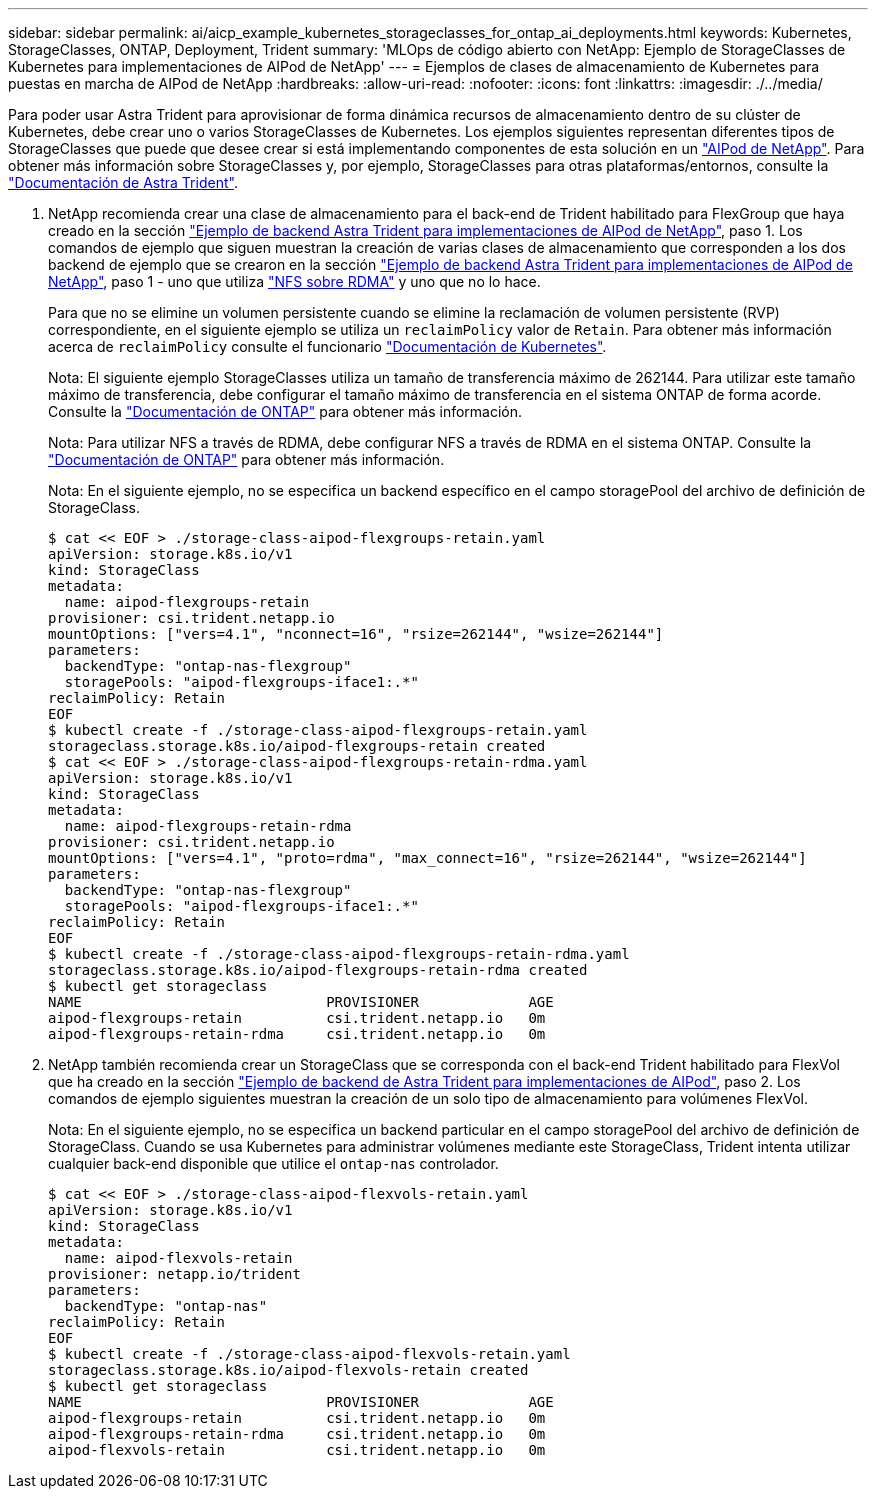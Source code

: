 ---
sidebar: sidebar 
permalink: ai/aicp_example_kubernetes_storageclasses_for_ontap_ai_deployments.html 
keywords: Kubernetes, StorageClasses, ONTAP, Deployment, Trident 
summary: 'MLOps de código abierto con NetApp: Ejemplo de StorageClasses de Kubernetes para implementaciones de AIPod de NetApp' 
---
= Ejemplos de clases de almacenamiento de Kubernetes para puestas en marcha de AIPod de NetApp
:hardbreaks:
:allow-uri-read: 
:nofooter: 
:icons: font
:linkattrs: 
:imagesdir: ./../media/


[role="lead"]
Para poder usar Astra Trident para aprovisionar de forma dinámica recursos de almacenamiento dentro de su clúster de Kubernetes, debe crear uno o varios StorageClasses de Kubernetes. Los ejemplos siguientes representan diferentes tipos de StorageClasses que puede que desee crear si está implementando componentes de esta solución en un link:https://docs.netapp.com/us-en/netapp-solutions/ai/aipod_nv_intro.html["AIPod de NetApp"^]. Para obtener más información sobre StorageClasses y, por ejemplo, StorageClasses para otras plataformas/entornos, consulte la link:https://docs.netapp.com/us-en/trident/index.html["Documentación de Astra Trident"^].

. NetApp recomienda crear una clase de almacenamiento para el back-end de Trident habilitado para FlexGroup que haya creado en la sección link:aicp_example_trident_backends_for_ontap_ai_deployments.html["Ejemplo de backend Astra Trident para implementaciones de AIPod de NetApp"], paso 1. Los comandos de ejemplo que siguen muestran la creación de varias clases de almacenamiento que corresponden a los dos backend de ejemplo que se crearon en la sección link:aicp_example_trident_backends_for_ontap_ai_deployments.html["Ejemplo de backend Astra Trident para implementaciones de AIPod de NetApp"], paso 1 - uno que utiliza link:https://docs.netapp.com/us-en/ontap/nfs-rdma/["NFS sobre RDMA"] y uno que no lo hace.
+
Para que no se elimine un volumen persistente cuando se elimine la reclamación de volumen persistente (RVP) correspondiente, en el siguiente ejemplo se utiliza un `reclaimPolicy` valor de `Retain`. Para obtener más información acerca de `reclaimPolicy` consulte el funcionario https://kubernetes.io/docs/concepts/storage/storage-classes/["Documentación de Kubernetes"^].

+
Nota: El siguiente ejemplo StorageClasses utiliza un tamaño de transferencia máximo de 262144. Para utilizar este tamaño máximo de transferencia, debe configurar el tamaño máximo de transferencia en el sistema ONTAP de forma acorde. Consulte la link:https://docs.netapp.com/us-en/ontap/nfs-admin/nfsv3-nfsv4-performance-tcp-transfer-size-concept.html["Documentación de ONTAP"^] para obtener más información.

+
Nota: Para utilizar NFS a través de RDMA, debe configurar NFS a través de RDMA en el sistema ONTAP. Consulte la link:https://docs.netapp.com/us-en/ontap/nfs-rdma/["Documentación de ONTAP"^] para obtener más información.

+
Nota: En el siguiente ejemplo, no se especifica un backend específico en el campo storagePool del archivo de definición de StorageClass.

+
....
$ cat << EOF > ./storage-class-aipod-flexgroups-retain.yaml
apiVersion: storage.k8s.io/v1
kind: StorageClass
metadata:
  name: aipod-flexgroups-retain
provisioner: csi.trident.netapp.io
mountOptions: ["vers=4.1", "nconnect=16", "rsize=262144", "wsize=262144"]
parameters:
  backendType: "ontap-nas-flexgroup"
  storagePools: "aipod-flexgroups-iface1:.*"
reclaimPolicy: Retain
EOF
$ kubectl create -f ./storage-class-aipod-flexgroups-retain.yaml
storageclass.storage.k8s.io/aipod-flexgroups-retain created
$ cat << EOF > ./storage-class-aipod-flexgroups-retain-rdma.yaml
apiVersion: storage.k8s.io/v1
kind: StorageClass
metadata:
  name: aipod-flexgroups-retain-rdma
provisioner: csi.trident.netapp.io
mountOptions: ["vers=4.1", "proto=rdma", "max_connect=16", "rsize=262144", "wsize=262144"]
parameters:
  backendType: "ontap-nas-flexgroup"
  storagePools: "aipod-flexgroups-iface1:.*"
reclaimPolicy: Retain
EOF
$ kubectl create -f ./storage-class-aipod-flexgroups-retain-rdma.yaml
storageclass.storage.k8s.io/aipod-flexgroups-retain-rdma created
$ kubectl get storageclass
NAME                             PROVISIONER             AGE
aipod-flexgroups-retain          csi.trident.netapp.io   0m
aipod-flexgroups-retain-rdma     csi.trident.netapp.io   0m
....
. NetApp también recomienda crear un StorageClass que se corresponda con el back-end Trident habilitado para FlexVol que ha creado en la sección link:aicp_example_trident_backends_for_ontap_ai_deployments.html["Ejemplo de backend de Astra Trident para implementaciones de AIPod"], paso 2. Los comandos de ejemplo siguientes muestran la creación de un solo tipo de almacenamiento para volúmenes FlexVol.
+
Nota: En el siguiente ejemplo, no se especifica un backend particular en el campo storagePool del archivo de definición de StorageClass. Cuando se usa Kubernetes para administrar volúmenes mediante este StorageClass, Trident intenta utilizar cualquier back-end disponible que utilice el `ontap-nas` controlador.

+
....
$ cat << EOF > ./storage-class-aipod-flexvols-retain.yaml
apiVersion: storage.k8s.io/v1
kind: StorageClass
metadata:
  name: aipod-flexvols-retain
provisioner: netapp.io/trident
parameters:
  backendType: "ontap-nas"
reclaimPolicy: Retain
EOF
$ kubectl create -f ./storage-class-aipod-flexvols-retain.yaml
storageclass.storage.k8s.io/aipod-flexvols-retain created
$ kubectl get storageclass
NAME                             PROVISIONER             AGE
aipod-flexgroups-retain          csi.trident.netapp.io   0m
aipod-flexgroups-retain-rdma     csi.trident.netapp.io   0m
aipod-flexvols-retain            csi.trident.netapp.io   0m
....

